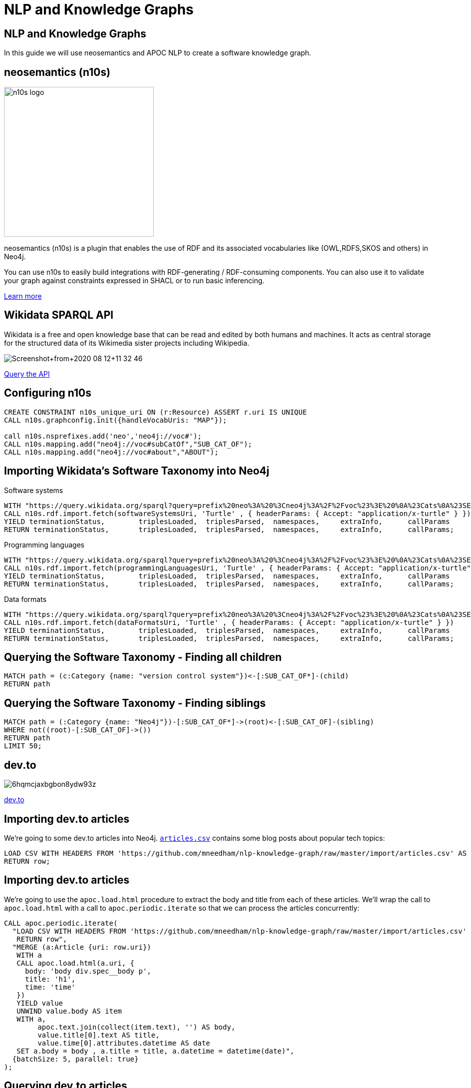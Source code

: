 = NLP and Knowledge Graphs

== NLP and Knowledge Graphs

In this guide we will use neosemantics and APOC NLP to create a software knowledge graph.

== neosemantics (n10s)

image::https://s3.amazonaws.com/dev.assets.neo4j.com/wp-content/uploads/n10s-logo.png[float="right", width="300px"]

neosemantics (n10s) is a plugin that enables the use of RDF and its associated vocabularies like (OWL,RDFS,SKOS and others) in Neo4j.

You can use n10s to easily build integrations with RDF-generating / RDF-consuming components. You can also use it to validate your graph against constraints expressed in SHACL or to run basic inferencing.

https://neo4j.com/labs/neosemantics-rdf/[Learn more^, role="medium button"]

== Wikidata SPARQL API

Wikidata is a free and open knowledge base that can be read and edited by both humans and machines.
It acts as central storage for the structured data of its Wikimedia sister projects including Wikipedia.

image::https://s3.amazonaws.com/dev.assets.neo4j.com/wp-content/uploads/20200812/Screenshot+from+2020-08-12+11-32-46.png[]

https://query.wikidata.org/#prefix%20neo%3A%20%3Cneo4j%3A%2F%2Fvoc%23%3E%20%0A%23Cats%0A%23SELECT%20%3Fitem%20%3Flabel%20%0ACONSTRUCT%20%7B%0A%3Fitem%20a%20neo%3ACategory%20%3B%20neo%3AsubCatOf%20%3FparentItem%20.%20%20%0A%20%20%3Fitem%20neo%3Aname%20%3Flabel%20.%0A%20%20%3FparentItem%20a%20neo%3ACategory%3B%20neo%3Aname%20%3FparentLabel%20.%0A%20%20%3Farticle%20a%20neo%3AWikipediaPage%3B%20neo%3Aabout%20%3Fitem%20%3B%0A%20%20%20%20%20%20%20%20%20%20%20%0A%7D%0AWHERE%20%0A%7B%0A%20%20%3Fitem%20%28wdt%3AP31%7Cwdt%3AP279%29%2a%20wd%3AQ2429814%20.%0A%20%20%3Fitem%20wdt%3AP31%7Cwdt%3AP279%20%3FparentItem%20.%0A%20%20%3Fitem%20rdfs%3Alabel%20%3Flabel%20.%0A%20%20filter%28lang%28%3Flabel%29%20%3D%20%22en%22%29%0A%20%20%3FparentItem%20rdfs%3Alabel%20%3FparentLabel%20.%0A%20%20filter%28lang%28%3FparentLabel%29%20%3D%20%22en%22%29%0A%20%20%0A%20%20OPTIONAL%20%7B%0A%20%20%20%20%20%20%3Farticle%20schema%3Aabout%20%3Fitem%20%3B%0A%20%20%20%20%20%20%20%20%20%20%20%20schema%3AinLanguage%20%22en%22%20%3B%0A%20%20%20%20%20%20%20%20%20%20%20%20schema%3AisPartOf%20%3Chttps%3A%2F%2Fen.wikipedia.org%2F%3E%20.%0A%20%20%20%20%7D%0A%20%20%0A%7D^[Query the API^, role="medium button"]

== Configuring n10s

[source, cypher]
----
CREATE CONSTRAINT n10s_unique_uri ON (r:Resource) ASSERT r.uri IS UNIQUE
CALL n10s.graphconfig.init({handleVocabUris: "MAP"});

call n10s.nsprefixes.add('neo','neo4j://voc#');
CALL n10s.mapping.add("neo4j://voc#subCatOf","SUB_CAT_OF");
CALL n10s.mapping.add("neo4j://voc#about","ABOUT");
----

== Importing Wikidata's Software Taxonomy into Neo4j

.Software systems
[source,cypher]
----
WITH "https://query.wikidata.org/sparql?query=prefix%20neo%3A%20%3Cneo4j%3A%2F%2Fvoc%23%3E%20%0A%23Cats%0A%23SELECT%20%3Fitem%20%3Flabel%20%0ACONSTRUCT%20%7B%0A%3Fitem%20a%20neo%3ACategory%20%3B%20neo%3AsubCatOf%20%3FparentItem%20.%20%20%0A%20%20%3Fitem%20neo%3Aname%20%3Flabel%20.%0A%20%20%3FparentItem%20a%20neo%3ACategory%3B%20neo%3Aname%20%3FparentLabel%20.%0A%20%20%3Farticle%20a%20neo%3AWikipediaPage%3B%20neo%3Aabout%20%3Fitem%20%3B%0A%20%20%20%20%20%20%20%20%20%20%20%0A%7D%0AWHERE%20%0A%7B%0A%20%20%3Fitem%20(wdt%3AP31%7Cwdt%3AP279)*%20wd%3AQ2429814%20.%0A%20%20%3Fitem%20wdt%3AP31%7Cwdt%3AP279%20%3FparentItem%20.%0A%20%20%3Fitem%20rdfs%3Alabel%20%3Flabel%20.%0A%20%20filter(lang(%3Flabel)%20%3D%20%22en%22)%0A%20%20%3FparentItem%20rdfs%3Alabel%20%3FparentLabel%20.%0A%20%20filter(lang(%3FparentLabel)%20%3D%20%22en%22)%0A%20%20%0A%20%20OPTIONAL%20%7B%0A%20%20%20%20%20%20%3Farticle%20schema%3Aabout%20%3Fitem%20%3B%0A%20%20%20%20%20%20%20%20%20%20%20%20schema%3AinLanguage%20%22en%22%20%3B%0A%20%20%20%20%20%20%20%20%20%20%20%20schema%3AisPartOf%20%3Chttps%3A%2F%2Fen.wikipedia.org%2F%3E%20.%0A%20%20%20%20%7D%0A%20%20%0A%7D" AS softwareSystemsUri
CALL n10s.rdf.import.fetch(softwareSystemsUri, 'Turtle' , { headerParams: { Accept: "application/x-turtle" } })
YIELD terminationStatus,	triplesLoaded,	triplesParsed,	namespaces,	extraInfo,	callParams
RETURN terminationStatus,	triplesLoaded,	triplesParsed,	namespaces,	extraInfo,	callParams;
----

.Programming languages
[source,cypher]
----
WITH "https://query.wikidata.org/sparql?query=prefix%20neo%3A%20%3Cneo4j%3A%2F%2Fvoc%23%3E%20%0A%23Cats%0A%23SELECT%20%3Fitem%20%3Flabel%20%0ACONSTRUCT%20%7B%0A%3Fitem%20a%20neo%3ACategory%20%3B%20neo%3AsubCatOf%20%3FparentItem%20.%20%20%0A%20%20%3Fitem%20neo%3Aname%20%3Flabel%20.%0A%20%20%3FparentItem%20a%20neo%3ACategory%3B%20neo%3Aname%20%3FparentLabel%20.%0A%20%20%3Farticle%20a%20neo%3AWikipediaPage%3B%20neo%3Aabout%20%3Fitem%20%3B%0A%20%20%20%20%20%20%20%20%20%20%20%0A%7D%0AWHERE%20%0A%7B%0A%20%20%3Fitem%20(wdt%3AP31%7Cwdt%3AP279)*%20wd%3AQ9143%20.%0A%20%20%3Fitem%20wdt%3AP31%7Cwdt%3AP279%20%3FparentItem%20.%0A%20%20%3Fitem%20rdfs%3Alabel%20%3Flabel%20.%0A%20%20filter(lang(%3Flabel)%20%3D%20%22en%22)%0A%20%20%3FparentItem%20rdfs%3Alabel%20%3FparentLabel%20.%0A%20%20filter(lang(%3FparentLabel)%20%3D%20%22en%22)%0A%20%20%0A%20%20OPTIONAL%20%7B%0A%20%20%20%20%20%20%3Farticle%20schema%3Aabout%20%3Fitem%20%3B%0A%20%20%20%20%20%20%20%20%20%20%20%20schema%3AinLanguage%20%22en%22%20%3B%0A%20%20%20%20%20%20%20%20%20%20%20%20schema%3AisPartOf%20%3Chttps%3A%2F%2Fen.wikipedia.org%2F%3E%20.%0A%20%20%20%20%7D%0A%20%20%0A%7D" AS programmingLanguagesUri
CALL n10s.rdf.import.fetch(programmingLanguagesUri, 'Turtle' , { headerParams: { Accept: "application/x-turtle" } })
YIELD terminationStatus,	triplesLoaded,	triplesParsed,	namespaces,	extraInfo,	callParams
RETURN terminationStatus,	triplesLoaded,	triplesParsed,	namespaces,	extraInfo,	callParams;
----

.Data formats
[source,cypher]
----
WITH "https://query.wikidata.org/sparql?query=prefix%20neo%3A%20%3Cneo4j%3A%2F%2Fvoc%23%3E%20%0A%23Cats%0A%23SELECT%20%3Fitem%20%3Flabel%20%0ACONSTRUCT%20%7B%0A%3Fitem%20a%20neo%3ACategory%20%3B%20neo%3AsubCatOf%20%3FparentItem%20.%20%20%0A%20%20%3Fitem%20neo%3Aname%20%3Flabel%20.%0A%20%20%3FparentItem%20a%20neo%3ACategory%3B%20neo%3Aname%20%3FparentLabel%20.%0A%20%20%3Farticle%20a%20neo%3AWikipediaPage%3B%20neo%3Aabout%20%3Fitem%20%3B%0A%20%20%20%20%20%20%20%20%20%20%20%0A%7D%0AWHERE%20%0A%7B%0A%20%20%3Fitem%20(wdt%3AP31%7Cwdt%3AP279)*%20wd%3AQ24451526%20.%0A%20%20%3Fitem%20wdt%3AP31%7Cwdt%3AP279%20%3FparentItem%20.%0A%20%20%3Fitem%20rdfs%3Alabel%20%3Flabel%20.%0A%20%20filter(lang(%3Flabel)%20%3D%20%22en%22)%0A%20%20%3FparentItem%20rdfs%3Alabel%20%3FparentLabel%20.%0A%20%20filter(lang(%3FparentLabel)%20%3D%20%22en%22)%0A%20%20%0A%20%20OPTIONAL%20%7B%0A%20%20%20%20%20%20%3Farticle%20schema%3Aabout%20%3Fitem%20%3B%0A%20%20%20%20%20%20%20%20%20%20%20%20schema%3AinLanguage%20%22en%22%20%3B%0A%20%20%20%20%20%20%20%20%20%20%20%20schema%3AisPartOf%20%3Chttps%3A%2F%2Fen.wikipedia.org%2F%3E%20.%0A%20%20%20%20%7D%0A%20%20%0A%7D" AS dataFormatsUri
CALL n10s.rdf.import.fetch(dataFormatsUri, 'Turtle' , { headerParams: { Accept: "application/x-turtle" } })
YIELD terminationStatus,	triplesLoaded,	triplesParsed,	namespaces,	extraInfo,	callParams
RETURN terminationStatus,	triplesLoaded,	triplesParsed,	namespaces,	extraInfo,	callParams;
----

== Querying the Software Taxonomy - Finding all children

[source, cypher]
----
MATCH path = (c:Category {name: "version control system"})<-[:SUB_CAT_OF*]-(child)
RETURN path
----

== Querying the Software Taxonomy - Finding siblings

[source,cypher]
----
MATCH path = (:Category {name: "Neo4j"})-[:SUB_CAT_OF*]->(root)<-[:SUB_CAT_OF]-(sibling)
WHERE not((root)-[:SUB_CAT_OF]->())
RETURN path
LIMIT 50;
----

==  dev.to

image::https://thepracticaldev.s3.amazonaws.com/i/6hqmcjaxbgbon8ydw93z.png[]

link:https://dev.to[dev.to^, role="medium button"]

== Importing dev.to articles

We're going to some dev.to articles into Neo4j.
https://github.com/mneedham/nlp-knowledge-graph/blob/master/import/articles.csv[`articles.csv`^] contains some blog posts about popular tech topics:

[source,cypher]
----
LOAD CSV WITH HEADERS FROM 'https://github.com/mneedham/nlp-knowledge-graph/raw/master/import/articles.csv' AS row
RETURN row;
----

== Importing dev.to articles

We're going to use the `apoc.load.html` procedure to extract the body and title from each of these articles.
We'll wrap the call to `apoc.load.html` with a call to `apoc.periodic.iterate` so that we can process the articles concurrently:

[source, cypher]
----
CALL apoc.periodic.iterate(
  "LOAD CSV WITH HEADERS FROM 'https://github.com/mneedham/nlp-knowledge-graph/raw/master/import/articles.csv' AS row
   RETURN row",
  "MERGE (a:Article {uri: row.uri})
   WITH a
   CALL apoc.load.html(a.uri, {
     body: 'body div.spec__body p',
     title: 'h1',
     time: 'time'
   })
   YIELD value
   UNWIND value.body AS item
   WITH a,
        apoc.text.join(collect(item.text), '') AS body,
        value.title[0].text AS title,
        value.time[0].attributes.datetime AS date
   SET a.body = body , a.title = title, a.datetime = datetime(date)",
  {batchSize: 5, parallel: true}
);
----

== Querying dev.to articles

[source,cypher]
----
MATCH (a:Article)
RETURN a.uri, a.title, a.body, a.datetime
ORDER BY a.datetime DESC;
----

== Entity extraction with APOC NLP

APOC is Neo4j's standard utility library.
It includes over 450 standard procedures, providing functionality for utilities, conversions, graph updates, and more.

It has procedures that wrap the Natural Language Processing APIs for the major cloud providers, AWS, GCP, and Azure.

image::https://s3.amazonaws.com/dev.assets.neo4j.com/wp-content/uploads/20200812/apoc_route3_colour.jpg[width="400px"]

link:https://neo4j.com/docs/labs/apoc/current/nlp/gcp/[APOC NLP - GCP^, role="medium button"]

== Specifying credentials

[source,cypher]
----
:params key => ("<insert-key-here>")
----

== Connecting dev.to and the Software Taxonomy

[source,cypher]
----
CALL apoc.periodic.iterate(
  "MATCH (a:Article)
   WHERE not(exists(a.processed))
   RETURN a",
  "CALL apoc.nlp.gcp.entities.stream([item in $_batch | item.a], {
     nodeProperty: 'body',
     key: $key
   })
   YIELD node, value
   SET node.processed = true
   WITH node, value
   UNWIND value.entities AS entity
   WITH entity, node
   WHERE not(entity.metadata.wikipedia_url is null)
   MERGE (page:Resource {uri: entity.metadata.wikipedia_url})
   SET page:WikipediaPage
   MERGE (node)-[:HAS_ENTITY]->(page)",
  {batchMode: "BATCH_SINGLE", batchSize: 10, params: {key: $key}});
----

== Querying the Knowledge Graph - Semantic Search

We can write a query that starts from a top level category and finds all the articles attached to the underlying taxonomy.
The `n10s.inference.nodesInCategory` procedure automates this for us, as shown below:

[source,cypher]
----
MATCH (c:Category {name: "NoSQL database management system"})
CALL n10s.inference.nodesInCategory(c, {
  inCatRel: "ABOUT",
  subCatRel: "SUB_CAT_OF"
})
YIELD node
MATCH (node)<-[:HAS_ENTITY]-(article)
RETURN article.uri, article.title, article.datetime
ORDER By article.datetime DESC;
----

== Querying the Knowledge Graph - Similar articles

[source, cypher]
----
MATCH (a:Article {uri: "https://dev.to/azure/learn-how-you-can-build-a-serverless-graphql-api-on-top-of-a-microservice-architecture-233g"}),
      path = (a)-[:HAS_ENTITY]->(wiki)-[:ABOUT]->(cat),
      otherPath = (wiki)<-[:HAS_ENTITY]-(other)
return path, otherPath
----

== Querying the Knowledge Graph - Similar articles

[source, cypher]
----
MATCH (a:Article {uri: "https://dev.to/azure/learn-how-you-can-build-a-serverless-graphql-api-on-top-of-a-microservice-architecture-233g"}),
      entityPath = (a)-[:HAS_ENTITY]->(wiki)-[:ABOUT]->(cat),
      path = (cat)-[:SUB_CAT_OF]->(parent)<-[:SUB_CAT_OF]-(otherCat),
      otherEntityPath = (otherCat)<-[:ABOUT]-(otherWiki)<-[:HAS_ENTITY]-(other)
RETURN other.title, other.uri,
       [(other)-[:HAS_ENTITY]->()-[:ABOUT]->(entity) | entity.name] AS otherCategories,
       collect([node in nodes(path) | node.name]) AS pathToOther;
----
